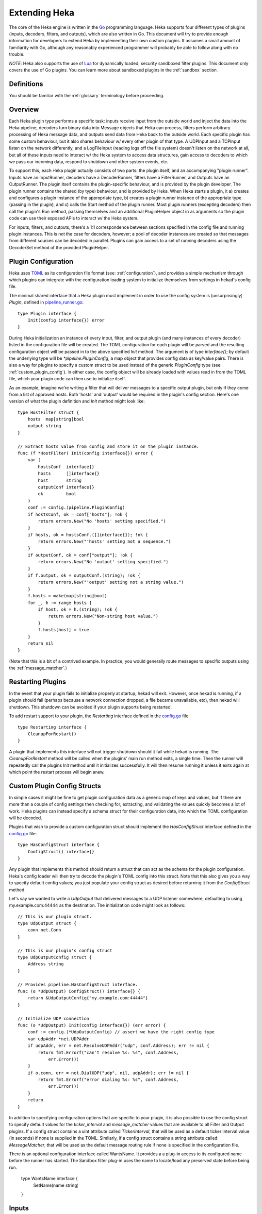 .. _plugins:

==============
Extending Heka
==============

The core of the Heka engine is written in the `Go <http://golang.org>`_
programming language. Heka supports four different types of plugins (inputs,
decoders, filters, and outputs), which are also written in Go. This document
will try to provide enough information for developers to extend Heka by
implementing their own custom plugins. It assumes a small amount of
familiarity with Go, although any reasonably experienced programmer will
probably be able to follow along with no trouble.

*NOTE*: Heka also supports the use of `Lua <http://www.lua.org>`_ for
dynamically loaded, security sandboxed filter plugins. This document only
covers the use of Go plugins. You can learn more about sandboxed plugins in
the :ref:`sandbox` section.

.. _extending_definitions:

Definitions
===========

You should be familiar with the :ref:`glossary` terminology before proceeding.

.. _extending_overview:

Overview
========

Each Heka plugin type performs a specific task: inputs receive input from the
outside world and inject the data into the Heka pipeline, decoders turn binary
data into Message objects that Heka can process, filters perform arbitrary
processing of Heka message data, and outputs send data from Heka back to the
outside world. Each specific plugin has some custom behaviour, but it also
shares behaviour w/ every other plugin of that type. A UDPInput and a TCPInput
listen on the network differently, and a LogFileInput (reading logs off the
file system) doesn't listen on the network at all, but all of these inputs
need to interact w/ the Heka system to access data structures, gain access to
decoders to which we pass our incoming data, respond to shutdown and other
system events, etc.

To support this, each Heka plugin actually consists of two parts: the plugin
itself, and an accompanying "plugin runner". Inputs have an InputRunner,
decoders have a DecoderRunner, filters have a FilterRunner, and Outputs have
an OutputRunner. The plugin itself contains the plugin-specific behaviour, and
is provided by the plugin developer. The plugin runner contains the shared (by
type) behaviour, and is provided by Heka. When Heka starts a plugin, it a)
creates and configures a plugin instance of the appropriate type, b) creates a
plugin runner instance of the appropriate type (passing in the plugin), and c)
calls the Start method of the plugin runner. Most plugin runners (excepting
decoders) then call the plugin's Run method, passing themselves and an
additional PluginHelper object in as arguments so the plugin code can use
their exposed APIs to interact w/ the Heka system.

For inputs, filters, and outputs, there's a 1:1 correspondence between
sections specified in the config file and running plugin instances. This is
not the case for decoders, however; a pool of decoder instances are created so
that messages from different sources can be decoded in parallel. Plugins can
gain access to a set of running decoders using the DecoderSet method of the
provided PluginHelper.

.. _plugin_config:

Plugin Configuration
====================

Heka uses `TOML <https://github.com/mojombo/toml>`_ as its configuration file
format (see: :ref:`configuration`), and provides a simple mechanism through
which plugins can integrate with the configuration loading system to
initialize themselves from settings in hekad's config file.

The minimal shared interface that a Heka plugin must implement in order to use
the config system is (unsurprisingly) `Plugin`, defined in `pipeline_runner.go
<https://github.com/mozilla-
services/heka/blob/master/pipeline/pipeline_runner.go>`_::

    type Plugin interface {
        Init(config interface{}) error
    }

During Heka initialization an instance of every input, filter, and output
plugin (and many instances of every decoder) listed in the configuration file
will be created. The TOML configuration for each plugin will be parsed and the
resulting configuration object will be passed in to the above specified `Init`
method. The argument is of type `interface{}`; by default the underlying type
will be `*pipeline.PluginConfig`, a map object that provides config data as
key/value pairs. There is also a way for plugins to specify a custom struct to
be used instead of the generic `PluginConfig` type (see
:ref:`custom_plugin_config`). In either case, the config object will be
already loaded with values read in from the TOML file, which your plugin code
can then use to initialize itself.

As an example, imagine we're writing a filter that will deliver messages to a
specific output plugin, but only if they come from a list of approved hosts.
Both 'hosts' and 'output' would be required in the plugin's config section.
Here's one version of what the plugin definition and `Init` method might look
like::

    type HostFilter struct {
        hosts  map[string]bool
        output string
    }

    // Extract hosts value from config and store it on the plugin instance.
    func (f *HostFilter) Init(config interface{}) error {
        var (
            hostsConf  interface{}
            hosts      []interface{}
            host       string
            outputConf interface{}
            ok         bool
        )
        conf := config.(pipeline.PluginConfig)
        if hostsConf, ok = conf["hosts"]; !ok {
            return errors.New("No 'hosts' setting specified.")
        }
        if hosts, ok = hostsConf.([]interface{}); !ok {
            return errors.New("'hosts' setting not a sequence.")
        }
        if outputConf, ok = conf["output"]; !ok {
            return errors.New("No 'output' setting specified.")
        }
        if f.output, ok = outputConf.(string); !ok {
            return errors.New("'output' setting not a string value.")
        }
        f.hosts = make(map[string]bool)
        for _, h := range hosts {
            if host, ok = h.(string); !ok {
                return errors.New("Non-string host value.")
            }
            f.hosts[host] = true
        }
        return nil
    }

(Note that this is a bit of a contrived example. In practice, you would
generally route messages to specific outputs using the
:ref:`message_matcher`.)

.. _restarting_plugin:

Restarting Plugins
==================

In the event that your plugin fails to initialize properly at startup,
hekad will exit. However, once hekad is running, if a plugin should
fail (perhaps because a network connection dropped, a file became
unavailable, etc), then hekad will shutdown. This shutdown can be
avoided if your plugin supports being restarted.

To add restart support to your plugin, the `Restarting` interface
defined in the `config.go
<https://github.com/mozilla-services/heka/blob/master/pipeline/config.go>`_
file::

    type Restarting interface {
        CleanupForRestart()
    }

A plugin that implements this interface will not trigger shutdown
should it fail while hekad is running. The `CleanupForRestart` method
will be called when the plugins' main run method exits, a single time.
Then the runner will repeatedly call the plugins Init method until it
initializes successfully. It will then resume running it unless it
exits again at which point the restart process will begin anew.

.. _custom_plugin_config:

Custom Plugin Config Structs
============================

In simple cases it might be fine to get plugin configuration data as a generic
map of keys and values, but if there are more than a couple of config settings
then checking for, extracting, and validating the values quickly becomes a lot
of work. Heka plugins can instead specify a schema struct for their
configuration data, into which the TOML configuration will be decoded.

Plugins that wish to provide a custom configuration struct should implement
the `HasConfigStruct` interface defined in the `config.go
<https://github.com/mozilla-services/heka/blob/master/pipeline/config.go>`_
file::

    type HasConfigStruct interface {
        ConfigStruct() interface{}
    }

Any plugin that implements this method should return a struct that can act as
the schema for the plugin configuration. Heka's config loader will then try to
decode the plugin's TOML config into this struct. Note that this also gives
you a way to specify default config values; you just populate your config
struct as desired before returning it from the `ConfigStruct` method.

Let's say we wanted to write a `UdpOutput` that delivered messages to a UDP
listener somewhere, defaulting to using my.example.com:44444 as the
destination. The initialization code might look as follows::

    // This is our plugin struct.
    type UdpOutput struct {
        conn net.Conn
    }

    // This is our plugin's config struct
    type UdpOutputConfig struct {
        Address string
    }

    // Provides pipeline.HasConfigStruct interface.
    func (o *UdpOutput) ConfigStruct() interface{} {
        return &UdpOutputConfig{"my.example.com:44444"}
    }

    // Initialize UDP connection
    func (o *UdpOutput) Init(config interface{}) (err error) {
        conf := config.(*UdpOutputConfig) // assert we have the right config type
        var udpAddr *net.UDPAddr
        if udpAddr, err = net.ResolveUDPAddr("udp", conf.Address); err != nil {
            return fmt.Errorf("can't resolve %s: %s", conf.Address,
                err.Error())
        }
        if o.conn, err = net.DialUDP("udp", nil, udpAddr); err != nil {
            return fmt.Errorf("error dialing %s: %s", conf.Address,
                err.Error())
        }
        return
    }

In addition to specifying configuration options that are specific to your
plugin, it is also possible to use the config struct to specify default values
for the `ticker_interval` and `message_matcher` values that are available to
all Filter and Output plugins. If a config struct contains a uint attribute
called `TickerInterval`, that will be used as a default ticker interval value
(in seconds) if none is supplied in the TOML. Similarly, if a config struct
contains a string attribute called `MessageMatcher`, that will be used as the
default message routing rule if none is specified in the configuration file.

There is an optional configuration interface called WantsName.  It provides a
a plug-in access to its configured name before the runner has started. The 
Sandbox filter plug-in uses the name to locate/load any preserved state
before being run.

    type WantsName interface {
        SetName(name string)
    }

.. _inputs:

Inputs
======

Input plugins are responsible for acquiring data from the outside world and
injecting this data into the Heka pipeline. An input might be passively
listening for incoming network data or actively scanning external sources
(either on the local machine or over a network). The input plugin interface
is::

    type Input interface {
        Run(ir InputRunner, h PluginHelper) (err error)
        Stop()
    }

The `Run` method is called when Heka starts and, if all is functioning as
intended, should not return until Heka is shut down. If a condition arises
such that the input can not perform its intended activity it should return
with an appropriate error, otherwise it should continue to run until a
shutdown event is triggered by Heka calling the input's `Stop` method, at
which time any clean-up should be done and a clean shutdown should be
indicated by returning a `nil` error.

Inside the `Run` method, an input has three primary responsibilities::

1. Acquire information from the outside world
2. Use acquired information to populate `PipelinePack` objects that can be
   processed by Heka.
3. Pass the populated `PipelinePack` objects on to the appropriate next stage
   in the Heka pipeline (either to a decoder plugin so raw input data can be
   converted to a `Message` object, or by injecting them directly into the
   Heka message router if the `Message` object is already populated.)

The details of the first step are clearly entirely defined by the plugin's
intended input mechanism(s). Plugins can (and should!) spin up goroutines as
needed to perform tasks such as listening on a network connection, making
requests to external data sources, scanning machine resources and operational
characteristics, reading files from a file system, etc.

For the second step, before you can populate a `PipelinePack` object you have
to actually *have* one. You can get empty packs from a channel provided to you
by the `InputRunner`. You get the channel itself by calling `ir.InChan()` and
then pull a pack from the channel whenever you need one.

Often, populating a `PipelinePack` is as simple as storing the raw data that
was retrieved from the outside world in the pack's `MsgBytes` attribute. For
efficiency's sake, it's best to write directly into the already allocated
memory rather than overwriting the attribute with a `[]byte` slice pointing to
a new array. Overwriting the array is likely to lead to a lot of garbage
collector churn.

The third step involves the input plugin deciding where next to pass the
`PipelinePack` and then doing so. Once the `MsgBytes` attribute has been set
the pack will typically be passed on to a decoder plugin, which will convert
the raw bytes into a `Message` object, also an attribute of the
`PipelinePack`. An input can gain access to the decoders that are available by
calling `PluginHelper.DecoderSet()`, which can be used to access decoders
either by the name they have been registered as in the config, or by the Heka
protocol's encoding header they have been specified as decoding.

It is up to the input to decide which decoder should be used. Once the decoder
has been determined and fetched from the `DecoderSet` the input should call
`decoder.InChan()` to fetch the input channel upon which the `PipelinePack`
can be placed.

Sometimes the input itself might wish to decode the data, rather than
delegating that job to a separate decoder. In this case the input can directly
populate the `pack.Message` and set the `pack.Decoded` value as `true`, as a
decoder would do. Decoded messages are then injected into Heka's routing
system by calling `InputRunner.Inject(pack)`. The message will then be
delivered to the appropriate filter and output plugins.

One final important detail: if for any reason your input plugin should pull a
`PipelinePack` off of the input channel and *not* end up passing it on to
another step in the pipeline (i.e. to a decoder or to the router), you *must*
call `PipelinePack.Recycle()` to free the pack up to be used again. Failure to
do so will cause the `PipelinePack` pool to be depleted and will cause Heka to
freeze.

.. _decoders:

Decoders
========

Decoder plugins are responsible for converting raw bytes containing message
data into actual `Message` struct objects that the Heka pipeline can process.
As with inputs, the `Decoder` interface is quite simple::

    type Decoder interface {
        Decode(pack *PipelinePack) (packs []*PipelinePack, err error)
    }

There are two optional Decoder interfaces.  The first provides the Decoder
access to its DecoderRunner object when it is started.

    type WantsDecoderRunner interface {
        SetDecoderRunner(dr DecoderRunner)
    }

The second provides a notification to the Decoder when the DecoderRunner is 
exiting.

    type WantsDecoderRunnerShutdown interface {
        Shutdown()
    }

A decoder's `Decode` method should extract the raw message data from
`pack.MsgBytes` and attempt to deserialize this and use the contained
information to populate the Message struct pointed to by the `pack.Message`
attribute. Again, to minimize GC churn, take care to reuse the already
allocated memory rather than creating new objects and overwriting the existing
ones.

If the message bytes are decoded successfully then `Decode` should return a
slice of PipelinePack pointers and a nil error value. The first item in the
returned slice (i.e. `packs[0]`) should be the pack that was passed in to the
method. If the decoding process produces more than one output pack, additonal
packs can be appended to the slice.

If decoding fails for any reason, then `Decode` should return a nil value for
the PipelinePack slice and an appropriate error. in this case the error
message will be logged and the message will be dropped, no further pipeline
processing will occur.

.. _filters:

Filters
=======

Filter plugins are the message processing engine of the Heka system. They are
used to examine and process message contents, and trigger events based on
those contents in real time as messages are flowing through the Heka system.

The filter plugin interface is just a single method::

    type Filter interface {
        Run(r FilterRunner, h PluginHelper) (err error)
    }

Like input plugins, filters have a `Run` method which accepts a runner and a
helper, and which should not return until shutdown unless there's an error
condition. And like input plugins, filters should call `runner.InChan()` to
gain access to the plugin's input channel.

The similarities end there, however. A filter's input channel provides
pointers to `PipelinePack` objects, defined in `pipeline_runner.go
<https://github.com/mozilla-
services/heka/blob/master/pipeline/pipeline_runner.go>`_

The `Pack` contains a fully decoded `Message` object from which the
filter can extract any desired information.

Upon processing a message, a filter plugin can perform any of three tasks:

1. Pass the original message through unchanged to one or more specific
   alternative Heka filter or output plugins.
2. Generate one or more *new* messages, which can be passed to either a
   specific set of Heka plugins, or which can be handed back to the router to
   be checked against all registered plugins' `message_matcher` rules.
3. Nothing (e.g. when performing counting / aggregation / roll-ups).

To pass a message through unchanged, a filter can call `PluginHelper.Filter()`
or `PluginHelper.Output()` to access a filter or output plugin, and then call
that plugin's `Deliver()` method, passing in the `PipelinePack`.

To generate new messages, your filter must call
`PluginHelper.PipelinePack(msgLoopCount int)`. The `msgloopCount` value to be
passed in should be obtained from the `MsgLoopCount` value on the
`PipelinePack` that you're already holding, or possibly zero if the new
message is being triggered by a timed ticker instead of an incoming message.
The `PipelinePack` method will either return a pack ready for you to populate
or `nil` if the loop count is greater than the configured maximum value, as a
safeguard against inadvertently creating infinite message loops.

Once a `PipelinePack` has been obtained, a filter plugin can populate its
`Message` object. The pack can then be passed along to a specific plugin (or
plugins) as above. Alternatively, the pack can be injected into the Heka
message router queue, where it will be checked against all plugin message
matchers, by passing it to the `FilterRunner.Inject(pack *PipelinePack)`
method. Note that, again as a precaution against message looping, a plugin
will not be allowed to inject a message which would get a positive response
from that plugin's own matcher.

Sometimes a filter will take a specific action triggered by a single incoming
message. There are many cases, however, when a filter is merely collecting or
aggregating data from the incoming messages, and instead will be sending out
reports on the data that has been collected at specific intervals. Heka has
built-in support for this use case. Any filter (or output) plugin can include
a `ticker_interval` config setting (in seconds, integers only), which will
automatically be extracted by Heka when the configuration is loaded. Then from
within your plugin code you can call `FilterRunner.Ticker()` and you will get
a channel (type `<-chan time.Time`) that will send a tick at the specified
interval. Your plugin code can listen on the ticker channel and take action as
needed.

Observant readers might have noticed that, unlike the `Input` interface,
filters don't need to implement a `Stop` method. Instead, Heka will
communicate a shutdown event to filter plugins by closing the input channel
from which the filter is receiving the `PipelinePack` objects. When this
channel is closed, a filter should perform any necessary clean-up and then
return from the `Run` method with a `nil` value to indicate a clean exit.

Finally, there is one very important point that all authors of filter plugins
should keep in mind: if you are *not* passing your received `PipelinePack`
object on to another filter or output plugin for further processing, then you
*must* call `PipelinePack.Recycle()` to tell Heka that you are through with
the pack. Failure to do so will cause Heka to not free up the packs for reuse,
exhausting the supply and eventually causing the entire pipeline to freeze.

.. _outputs:

Outputs
=======

Finally we come to the output plugins, which are responsible for receiving
Heka messages and using them to generate interactions with the outside world.
The `Output` interface is nearly identical to the `Filter` interface::

    type Output interface {
        Run(or OutputRunner, h PluginHelper) (err error)
    }

In fact, there is very little difference between filter and output plugins,
other than tasks that they will be performing. Like filters, outputs should
call the `InChan` method on the provided runner to get an input channel, which
will feed `PipelinePack` objects. Like filters, outputs should listen on this 
channel until it is closed, at which time they should perform any necessary 
clean-up and thenreturn. And, like filters, any output plugin with a 
`ticker_interval` value in the configuration will use that value to create a 
ticker channel that can be accessed using the runner's `Ticker` method. And, 
finally, outputs should also be sure to call `PipelinePack.Recycle()` when 
they finish w/ a pack so that Heka knows the pack is freed up for reuse.

.. _register_custom_plugins

Registering Your Plugin
=======================

The last step you have to take after implementing your plugin is to register
it with `hekad` so it can actually be configured and used. You do this by
calling the `pipeline` package's `RegisterPlugin` function::

    func RegisterPlugin(name string, factory func() interface{})

The `name` value should be a unique identifier for your plugin, and it should
end in one of "Input", "Decoder", "Filter", or "Output", depending on the
plugin type.

The `factory` value should be a function that returns an instance of your
plugin, usually a pointer to a struct, where the pointer type implements the
`Plugin` interface and the interface appropriate to its type (i.e. `Input`,
`Decoder`, `Filter`, or `Output`).

This sounds more complicated than it is. Here are some examples from Heka
itself::

    RegisterPlugin("UdpInput", func() interface{} {return new(UdpInput)})
    RegisterPlugin("TcpInput", func() interface{} {return new(TcpInput)})
    RegisterPlugin("ProtobufDecoder", func() interface{} {return new(ProtobufDecoder)})
    RegisterPlugin("CounterFilter", func() interface{} {return new(CounterFilter)})
    RegisterPlugin("StatFilter", func() interface{} {return new(StatFilter)})
    RegisterPlugin("LogOutput", func() interface{} {return new(LogOutput)})
    RegisterPlugin("FileOutput", func() interface{} {return new(FileOutput)})

It is recommended that `RegisterPlugin` calls be put in your Go package's
`init() function <http://golang.org/doc/effective_go.html#init>`_ so that you
can simply import your package when building `hekad` and the package's plugins
will be registered and available for use in your Heka config file. This is
made a bit easier if you use `plugin_loader.cmake`_, see
:ref:`build_include_externals`.
